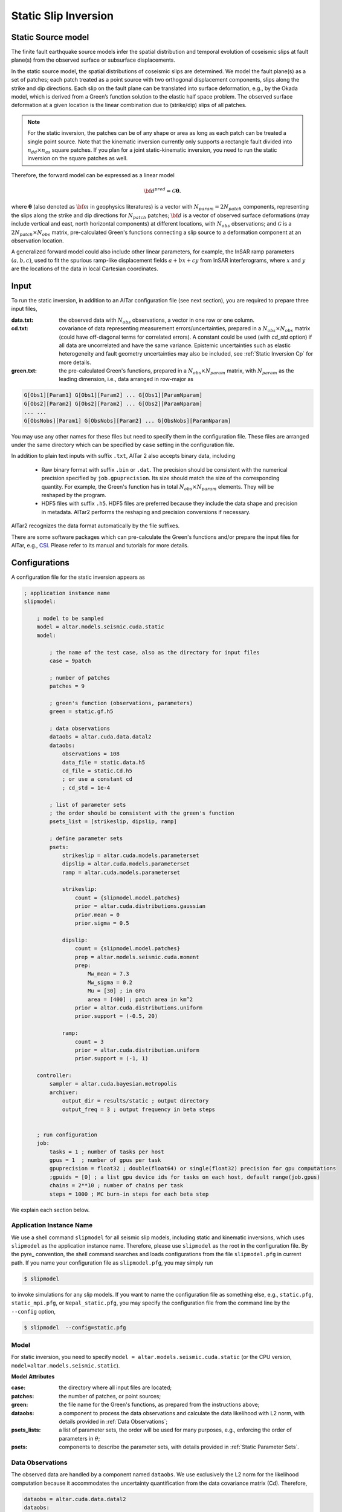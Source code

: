 
.. _Static Inversion:

Static Slip Inversion
======================

Static Source model
-------------------

The finite fault earthquake source models infer the spatial distribution and temporal evolution of coseismic slips at fault plane(s) from the observed surface or subsurface displacements.

In the static source model, the spatial distributions of coseismic slips are determined. We model the fault plane(s) as a set of patches; each patch treated as a point source with two orthogonal displacement components, slips along the strike and dip directions. Each slip on the fault plane can be translated into surface deformation, e.g., by the Okada model, which is derived from a Green’s function solution to the elastic half space problem. The observed surface deformation at a given location is the linear combination due to (strike/dip) slips of all patches.

.. note::

   For the static inversion, the patches can be of any shape or area as long as each patch can be treated a single point source. Note that the kinematic inversion currently only supports a rectangle fault divided into :math:`n_{dd} \times n_{as}` square patches. If you plan for a joint static-kinematic inversion, you need to run the static inversion on the square patches as well.

Therefore, the forward model can be expressed as a linear model

.. math::

   {\bf d}^{pred} = \mathcal{G}  {\boldsymbol \theta}.

where :math:`{\boldsymbol \theta}` (also denoted as :math:`{\bf m}` in geophysics literatures) is a vector with :math:`N_{param}=2N_{patch}` components, representing the slips along the strike and dip directions for :math:`N_{patch}` patches; :math:`{\bf d}` is a vector of observed surface deformations (may include vertical and east, north horizontal components) at different locations, with :math:`N_{obs}` observations; and  :math:`\mathcal{G}` is a :math:`2N_{patch} \times N_{obs}` matrix, pre-calculated Green's functions connecting a slip source to a deformation component at an observation location.

A generalized forward model could also include other linear parameters, for example, the InSAR ramp parameters :math:`(a, b, c)`, used to fit the spurious ramp-like displacement fields :math:`a+bx+cy` from InSAR interferograms, where :math:`x` and :math:`y` are the locations of the data in local Cartesian coordinates.


Input
-----

To run the static inversion, in addition to an AlTar configuration file (see next section), you are required to prepare three input files,

:data.txt: the observed data with :math:`N_{obs}` observations, a vector in one row or one column.
:cd.txt: covariance of data representing measurement errors/uncertainties, prepared in a :math:`N_{obs} \times N_{obs}` matrix (could have off-diagonal terms for correlated errors).  A constant could be used (with *cd_std* option) if all data are uncorrelated and have the same variance. Epistemic uncertainties such as elastic heterogeneity and fault geometry uncertainties may also be included, see :ref:`Static Inversion Cp` for more details.
:green.txt: the pre-calculated Green's functions, prepared in a :math:`N_{obs} \times N_{param}` matrix, with :math:`N_{param}` as the leading dimension, i.e., data arranged in row-major as

.. code-block:: none

    G[Obs1][Param1] G[Obs1][Param2] ... G[Obs1][ParamNparam]
    G[Obs2][Param2] G[Obs2][Param2] ... G[Obs2][ParamNparam]
    ... ...
    G[ObsNobs][Param1] G[ObsNobs][Param2] ... G[ObsNobs][ParamNparam]

You may use any other names for these files but need to specify them in the configuration file. These files are arranged under the same directory which can be specified by ``case`` setting in the configuration file.

In addition to plain text inputs with suffix ``.txt``, AlTar 2 also accepts binary data, including

    - Raw binary format with suffix ``.bin`` or ``.dat``. The precision should be consistent with the numerical precision specified by ``job.gpuprecision``. Its size should match the size of the corresponding quantity. For example, the Green's function has in total :math:`N_{obs} \times N_{param}` elements. They will be reshaped by the program.

    - HDF5 files with suffix ``.h5``. HDF5 files are preferred because they include the data shape and precision in metadata. AlTar2 performs the reshaping and precision conversions if necessary.

AlTar2 recognizes the data format automatically by the file suffixes.

There are some software packages which can pre-calculate the Green's functions and/or prepare the input files for AlTar, e.g., `CSI <http://www.geologie.ens.fr/~jolivet/csi/>`__. Please refer to its manual and tutorials for more details.

Configurations
--------------

A configuration file for the static inversion appears as

.. code-block :: none

    ; application instance name
    slipmodel:

        ; model to be sampled
        model = altar.models.seismic.cuda.static
        model:

            ; the name of the test case, also as the directory for input files
            case = 9patch

            ; number of patches
            patches = 9

            ; green's function (observations, parameters)
            green = static.gf.h5

            ; data observations
            dataobs = altar.cuda.data.datal2
            dataobs:
                observations = 108
                data_file = static.data.h5
                cd_file = static.Cd.h5
                ; or use a constant cd
                ; cd_std = 1e-4

            ; list of parameter sets
            ; the order should be consistent with the green's function
            psets_list = [strikeslip, dipslip, ramp]

            ; define parameter sets
            psets:
                strikeslip = altar.cuda.models.parameterset
                dipslip = altar.cuda.models.parameterset
                ramp = altar.cuda.models.parameterset

                strikeslip:
                    count = {slipmodel.model.patches}
                    prior = altar.cuda.distributions.gaussian
                    prior.mean = 0
                    prior.sigma = 0.5

                dipslip:
                    count = {slipmodel.model.patches}
                    prep = altar.models.seismic.cuda.moment
                    prep:
                        Mw_mean = 7.3
                        Mw_sigma = 0.2
                        Mu = [30] ; in GPa
                        area = [400] ; patch area in km^2
                    prior = altar.cuda.distributions.uniform
                    prior.support = (-0.5, 20)

                ramp:
                    count = 3
                    prior = altar.cuda.distribution.uniform
                    prior.support = (-1, 1)

        controller:
            sampler = altar.cuda.bayesian.metropolis
            archiver:
                output_dir = results/static ; output directory
                output_freq = 3 ; output frequency in beta steps


        ; run configuration
        job:
            tasks = 1 ; number of tasks per host
            gpus = 1  ; number of gpus per task
            gpuprecision = float32 ; double(float64) or single(float32) precision for gpu computations
            ;gpuids = [0] ; a list gpu device ids for tasks on each host, default range(job.gpus)
            chains = 2**10 ; number of chains per task
            steps = 1000 ; MC burn-in steps for each beta step

We explain each section below.

Application Instance Name
~~~~~~~~~~~~~~~~~~~~~~~~~~

We use a shell command ``slipmodel`` for all seismic slip models, including static and kinematic inversions, which uses ``slipmodel`` as the application instance name. Therefore, please use ``slipmodel`` as the root in the configuration file. By the pyre_ convention, the shell command searches and loads configurations from the file ``slipmodel.pfg`` in current path. If you name your configuration file as ``slipmodel.pfg``,  you may simply run

.. code-block:: bash

    $ slipmodel

to invoke simulations for any slip models.  If you want to name the configuration file as something else, e.g., ``static.pfg``, ``static_mpi.pfg``, or ``Nepal_static.pfg``, you may specify the configuration file from the command line by the ``--config`` option,

.. code-block:: bash

    $ slipmodel  --config=static.pfg

Model
~~~~~

For static inversion, you need to specify ``model = altar.models.seismic.cuda.static`` (or the CPU version, ``model=altar.models.seismic.static``).

**Model Attributes**

:case: the directory where all input files are located;
:patches: the number of patches, or point sources;
:green: the file name for the Green's functions, as prepared from the instructions above;
:dataobs: a component to process the data observations and calculate the data likelihood with L2 norm, with details provided in :ref:`Data Observations`;
:psets_lists: a list of parameter sets, the order will be used for many purposes, e.g., enforcing the order of parameters in :math:`\theta`;
:psets: components to describe the parameter sets, with details provided in :ref:`Static Parameter Sets`.

.. _Data Observations:

Data Observations
~~~~~~~~~~~~~~~~~~

The observed data are handled by a component named ``dataobs``. We use exclusively the L2 norm for the likelihood computation because it accommodates the uncertainty quantification from the data covariance matrix (Cd). Therefore,

.. code-block:: none

    dataobs = altar.cuda.data.datal2
    dataobs:
        observations = 108
        data_file = static.data.h5
        cd_file = static.Cd.h5
        ; cd_std = 1e-2

For the data observations with the data covariance matrix ``datal2``, the following attributes are required

:observations: the number of data observations
:data_file: the name of the file containing the data observations, a vector with ``observations`` elements
:cd_file: the name of the file containing the data covariance,  a matrix with ``observations x observations`` elements
:cd_std: if the data covariance has only constant diagonal elements, you may use this option instead of ``cd_file``.


.. _Static Parameter Sets:

Parameter Sets
~~~~~~~~~~~~~~~

A parameter set is a group of parameters which share the same prior distributions and are arranged continuously in :math:`{\boldsymbol \theta}`. In static model, we use the following parameter sets ``strikeslip``, ``dipslip``, and optionally, ``ramp`` (you may use any other names for the parameter sets as long as they are intuitive).

The order of the parameter sets in :math:`{\boldsymbol \theta}` is enforced by the attribute ``psets_list``,

.. code-block:: none

    psets_list = [strikeslip, dipslip, ramp]

If the number of patches is 9 and there are 3 InSAR ramp parameters for one set of interferograms. The 21 parameters in
:math:`{\boldsymbol \theta}` are (0-8), strike slips of 9 patches; (9-17), dip slipd of 9 patches; and (18-20), ramp parameters. The order of the parameter sets can be varied, but has to be consistent with that in the Green's function matrix.

For each parameter set, you need to define it as a parameterset, e.g., ``strikeslip = altar.cuda.models.parameterset`` or (``strikeslip = contiguous`` for CPU models). Its attributes include

:count: the number of parameters in this set. ``{slipmodel.model.patches}`` is another way to assign values with pre-defined parameters;
:prior: the prior distribution to initialize random samples in the beginning, and compute prior probabilities during the sampling process. See :ref:`Prior Distributions` for choices of priors.
* ``prep`` (optional), a distribution to initialize samples only. If it is defined, ``prep`` distribution is used to initialize samples while ``prior`` distribution is used for computing prior probabilities. If ``prep`` is not defined, ``prior`` distribution is used for both.

**Example**

For dip-slip faults, you may use a ``uniform`` prior to limit the range of dip slips while using a :ref:`Moment Distribution` to initialize samples so that the moment magnitude is consistent with an estimate scale :math:`M_w`.

.. code-block:: none

        dipslip = altar.cuda.models.parameterset
        dipslip:
            count = {slipmodel.model.patches}
            prep = altar.models.seismic.cuda.moment
            prep:
                Mw_mean = 7.3 ; mean moment magnitude scale
                Mw_sigma = 0.2 ; sd for moment magnitude scale
                Mu = [30] ; in GPa
                area = [400] ; patch area in km^2
            prior = altar.cuda.distributions.uniform
            prior:
                support = (-0.5, 20)

Meanwhile, a Gaussian distribution centered at 0 may be used for strike slips

.. code-block:: none

        strikeslip = altar.cuda.models.parameterset
        strikeslip:
            count = {cudastatic.model.patches}
            prior = altar.cuda.distributions.gaussian
            prior:
                mean = 0
                sigma = 0.5

Since the same distribution is also used to initialize samples, no ``prep`` setting is needed.

For InSAR ramps, either a uniform or a Gaussian prior can be used

.. code-block:: none

        ramp = altar.cuda.models.parameterset
        ramp:
            count = 3
            prior = altar.cuda.distributions.uniform
            prior.support = (-0.5, 0.5)

If you prefer to use different priors for different patches, for example, to limit the range of slips far away from the hypocenter, you can further divide the strikeslip/dipslip into several parameter sets, such as

.. code-block:: none

    psets_list = [strikeslip_p1-3, strikeslip_p4-6, strikeslip_p7-9, ...]

and define each parameter set by specifying its count and range.

Controller
~~~~~~~~~~

Please refer to :ref:`Controller` for Bayesian framework configurations. You may use this section to choose and customize the ``sampler`` - to process MCMC (e.g, ``altar.cuda.bayesian.metropolis`` or ``altar.cuda.bayesian.adaptivemetropolis``), ``archiver`` - to record the results (default is ``H5Recorder``), and ``scheduler`` - to control the annealing schedule (default is ``COV`` scheduler).

Job
~~~

Please refer to :ref:`Job Management` on details how to deploy AlTar simulation to different platforms, e.g., single GPU,  multiple GPUs on one computer (with mpi), or multiple GPUs distributed in different nodes of a cluster (with mpi and PBS/Slurm scheduler).

Output
------

By default, the static inversion simulation results are stored in HDF5 files, see :ref:`H5Recorder` for more details.

.. _Moment Distribution:

Moment Distribution
-------------------

For strike (dip) faults, we may want the generated seismic moment from all strike (dip) slips to be consistent with the estimated moment magnitude scale :math:`M_w`,

.. math::

    M_w = (\log M_0 -9.1)/1.5

:math:`M_0` is the scalar seismic moment, defined by

.. math::

    M_0 = \mu \sum_{p=1}^{N_{patch}}  A_p D_p

where :math:`\mu` is the shear modulus of the rocks involved in the earthquake (in pascals), :math:`A_p` and :math:`D_p` are the area (in square meters) and the slip (in meters) of a patch.

A ``Moment`` distribution is designed to generate random slips for this purpose : it generates a random :math:`M_w` from a Gaussian distribution :math:`M_w \sim N(Mw_{mean}, Mw_{\sigma})`, then distributes the corresponding :math:`M_0/\mu` to different patches with a Dirichlet distribution (i.e., the sum is a constant), and divides the values by the patch area to obtain slips.

**Example**

The Moment distribution is used as a ``prep`` distribution to initialize samples in a parameter set,

.. code-block:: none

        prep = altar.models.seismic.cuda.moment
        prep:
            Mw_mean = 7.3 ; mean moment magnitude scale
            Mw_sigma = 0.2 ; sd for moment magnitude scale
            Mu = [30] ; in GPa
            area = [400] ; patch area in km^2

**Attributes**

:Mw_mean: the mean value of the moment magnitude scale.
:Mw_sigma: the standard deviation of the moment magnitude scale.
:Mu: the shear modulus of the rocks (in GPa), a list with :math:`N_{patch}` elements. If only one element, the same value will be used for all patches.
:area: the patch area (in square kilometers), also a list with :math:`N_{patch}` elements. If the areas for all patches are the same, you may input only one value ``area = [400]``. If the areas are different, you may input the list as ``area = [400, 300, 200, 300, ...]``, or use a file option below.
:area_patch_file:  a text file as input for patch areas, a vector with :math:`N_{patch}` elements, e.g., ``area_patch_file = area.txt``.
:slip_sign: ``positive`` (default) or ``negative``. By default, the moment distribution generates all positive slips, i.e., the displacement is along the positive axis along the dip or strike direction. If the slips are along the opposite direction, use ``negative`` to generate negative slips.

Note also since ``Mu`` and ``area`` appear as products for each patch, you may also use, e.g., ``Mu=[1]`` and input their products to ``area`` or ``area_patch_file``.


.. _Static Forward Model:

Forward Model Application
-------------------------

When analyzing the results, you may need to run the forward problem once for an obtained mean, median, or MAP model, or a synthetic model, to produce data predictions and compare with data observations. For the static model, it is straightforward: obtain the mean model (vector), read the Green's function (matrix), and perform a matrix-vector multiplication.

AlTar2 also provides an option to run the forward problem only instead of the full-scale Bayesian simulation, with a slightly modified configuration file. Please follow the steps below.

The first step is to prepare a model file, e.g., ``static_mean_model.txt``, including a set of parameters (a vector of :math:`N_{param}` elements), and copy the file to the input directory - the ``case`` directory. To obtain the mean model from the simulations, see :ref:`Static Model Utilities` below.

The second step is to modify the configuration file, e.g, ``static.pfg``, by adding the following settings under ``model`` configuration,

.. code-block:: none

    slipmodel:

        ; model to be sampled
        model = altar.models.seismic.cuda.static
        model:

            ; settings for running forward problem only
            ; forward theta input
            theta_input = static_mean_model.txt
            ; forward output file
            forward_output = static_forward_prediction.h5

            ... ...
            ; the rest is the same


:theta_input: the input model file, a text, binary or HDF5 file.
:theta_dataset: to specify the dataset name in an HDF5 file.
:forward_output: the output file including the predicted data in HDF5 format.

Note that the forward problem option runs with one GPU (and one thread), please make adjustment to the ``job`` configuration if necessary,

.. code-block:: none

    job:
        tasks = 1 ; number of tasks per host
        gpus = 1  ; number of gpus per task
        gpuprecision = float32 ; double(float64) or single(float32) precision for gpu computations
        ;gpuids = [0] ; a list gpu device ids for tasks on each host, default range(job.gpus)
        ... ...

The third step is to run a command

.. code-block:: bash

    $ slipmodel.plexus forward --config=static.pfg

Check the generated ``static_forward_prediction.h5`` file for the predicted data from the input model.

Please check the :altar_src:`examples <models/seismic/examples>` directory from the source code for a complete sample.

``slipmodel.plexus`` is a new AlTar application which supports multiple options/workflows how to run the program, a functionality provided by the pyre plexus application class. It currently offers three options,

.. code-block:: bash

    $ slipmodel.plexus about # show application info
    $ slipmodel.plexus sample --config=...  # full simulation, equivalent to slipmodel command
    $ slipmodel.plexus forward --config=... # forward modeling only
    $ slipmodel.plexus  #  call about (as default) to show application info

The same configuration file can be used for either options. To run the Bayesian simulations, you may use the same file and run

.. code-block:: bash

    $ slipmodel --config=static.pfg
    # or
    $ slipmodel.plexus sample --config=static.pfg

the settings for the forward problem option have no effect on the simulation workflow and vice versa.


.. _Static Model Utilities:

Utilities
---------

We also provide some utilities (in Python) which may be useful to analyze the data or data conversions. Some of scripts may require user modification. Before we can finalize them into standard features, these utilities are currently located at :altar_src:`seismic/examples/utils <models/seismic/examples/utils>` directory of the source code.


.. _HDF5 Converter:

HDF5 Converter tool
~~~~~~~~~~~~~~~~~~~

We recommend HDF5 as the input format. A conversion tool ``H5Converter`` is provided if you need to convert any ``.txt`` or ``.bin`` files (e.g., from AlTar 1.1) to ``.h5``.

:Examples:

Convert a text file to hdf5

.. code-block:: bash

    H5Converter --inputs=static.gf.txt

Convert a binary file to hdf5, additional information such as the precision (default=float32) and the shape (default = 1d vector and will be reshaped to 2d in program if needed) of the output can be added by

.. code-block:: bash

    H5Converter --inputs=kinematicG.gf.bin --precision='float32' --shape=[100,11000]

Merge several files into one hdf5, e.g., to prepare the sensitivity kernels for Cp,

.. code-block:: bash

    H5Converter --inputs=[static.kernel.pertL1.txt,static.kernel.pertL2.txt] --output=static.kernel.h5

For help on all available options

.. code-block:: bash

    H5Converter --help


Plot histograms of Bayesian probabilities
~~~~~~~~~~~~~~~~~~~~~~~~~~~~~~~~~~~~~~~~~

You may want to check the distributions of the (log) prior/likelihood/posterior probabilities, which usually a good indication for the simulation performance. The utility is named ``plotBayesian``.

Taking the source code example as an example,

.. code-block:: bash

    # go to the result directory
    cd results/static
    # run plotBayesian for the final step output,
    # which shows the histograms of (log) prior/likelihood/posterior
    ../../utils/plotBayesian
    # to show output from a different beta step
    ../../utils/plotBayesian --step=step_000.h5
    # to change the number of bins for the histogram
    ../../utils/plotBayesian --bin=20

The ``plotBayesian`` utility generates a ``Bayesian_histograms.pdf`` file for the plot.  You may change the script to show the plot on GUI directly or save it to a different format.


Compute the mean model
~~~~~~~~~~~~~~~~~~~~~~

``meanModelStatic.py`` under the ``utils`` directory can be used to compute the mean model of the samples in a given beta step. It also serves as a tool to convert AlTar2 H5 output to AlTar-1.1 H5 output.

.. code-block:: bash

    # go the result directory
    cd results/static
    # run the utility
    python3 ../../utils/meanModelStatic.py

which prints out the mean values and variances of all parameters, as well as saving them to text files. It also converts ``step_final.h5`` to AlTar-1.1 H5 format, ``step_final_v1.h5``.

For a different beta step output, you need to change ``input`` and ``output`` in the script.

The script can also be used for other models, not limited to ``static``: you will just need to change ``psets_list`` to the same as your simulation script.

Compare the data predications and observations
~~~~~~~~~~~~~~~~~~~~~~~~~~~~~~~~~~~~~~~~~~~~~~

``checkDataPrediction.py`` reads the data predictions from the forward modeling application and compares them with the input data observations. You may need to change the input files in the script.


Convert AlTar2 output to AlTar-1.1 output
~~~~~~~~~~~~~~~~~~~~~~~~~~~~~~~~~~~~~~~~~

AlTar2's H5 output differs from AlTar-1.1 H5 output in rearranging the samples in their parameter sets. You may use the ``meanModelStatic.py`` utility above to convert them.








